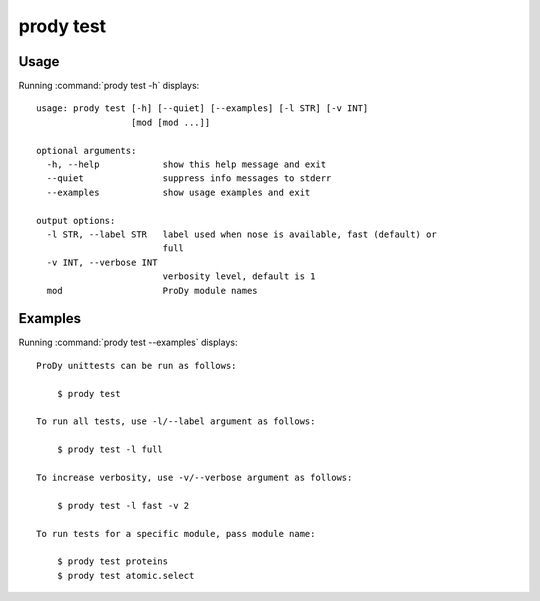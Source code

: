 .. _prody-test:

*******************************************************************************
prody test
*******************************************************************************

Usage
===============================================================================

Running :command:`prody test -h` displays::

  usage: prody test [-h] [--quiet] [--examples] [-l STR] [-v INT]
                    [mod [mod ...]]
  
  optional arguments:
    -h, --help            show this help message and exit
    --quiet               suppress info messages to stderr
    --examples            show usage examples and exit
  
  output options:
    -l STR, --label STR   label used when nose is available, fast (default) or
                          full
    -v INT, --verbose INT
                          verbosity level, default is 1
    mod                   ProDy module names

Examples
===============================================================================

Running :command:`prody test --examples` displays::

  ProDy unittests can be run as follows:
  
      $ prody test
  
  To run all tests, use -l/--label argument as follows:
  
      $ prody test -l full
  
  To increase verbosity, use -v/--verbose argument as follows:
  
      $ prody test -l fast -v 2
  
  To run tests for a specific module, pass module name:
  
      $ prody test proteins
      $ prody test atomic.select
